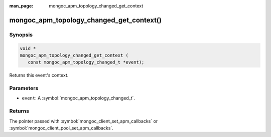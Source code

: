 :man_page: mongoc_apm_topology_changed_get_context

mongoc_apm_topology_changed_get_context()
=========================================

Synopsis
--------

.. code-block:: c

  void *
  mongoc_apm_topology_changed_get_context (
     const mongoc_apm_topology_changed_t *event);

Returns this event's context.

Parameters
----------

* ``event``: A :symbol:`mongoc_apm_topology_changed_t`.

Returns
-------

The pointer passed with :symbol:`mongoc_client_set_apm_callbacks` or :symbol:`mongoc_client_pool_set_apm_callbacks`.

.. seealso::

  | :doc:`Introduction to Application Performance Monitoring <application-performance-monitoring>`


